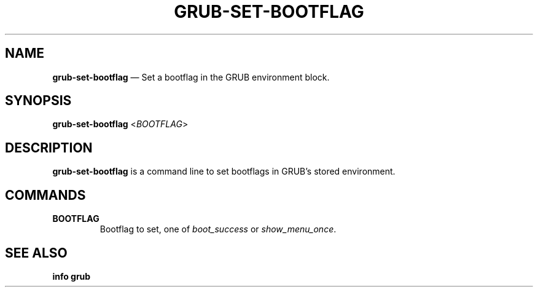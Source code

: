 .TH GRUB-SET-BOOTFLAG 1 "Tue Jun 12 2018"
.SH NAME
\fBgrub-set-bootflag\fR \(em Set a bootflag in the GRUB environment block.

.SH SYNOPSIS
\fBgrub-set-bootflag\fR <\fIBOOTFLAG\fR>

.SH DESCRIPTION
\fBgrub-set-bootflag\fR is a command line to set bootflags in GRUB's
stored environment.

.SH COMMANDS
.TP
\fBBOOTFLAG\fR
.RS 7
Bootflag to set, one of \fIboot_success\fR or \fIshow_menu_once\fR.
.RE

.SH SEE ALSO
.BR "info grub"
